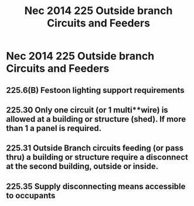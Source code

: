 :PROPERTIES:
:ID:       4199B39F-55FC-4DA2-8203-A287E4A49BDC
:END:
#+title: Nec 2014 225 Outside branch Circuits and Feeders



* Nec 2014 225 Outside branch Circuits and Feeders
** 225.6(B)	Festoon lighting support requirements
** 225.30	Only one circuit (or 1 multi**wire) is allowed at a building or structure (shed). If more than 1 a panel is required.
** 225.31	Outside Branch circuits feeding (or pass thru) a building or structure require a disconnect at the second building, outside or inside.
** 225.35	Supply disconnecting means accessible to occupants
